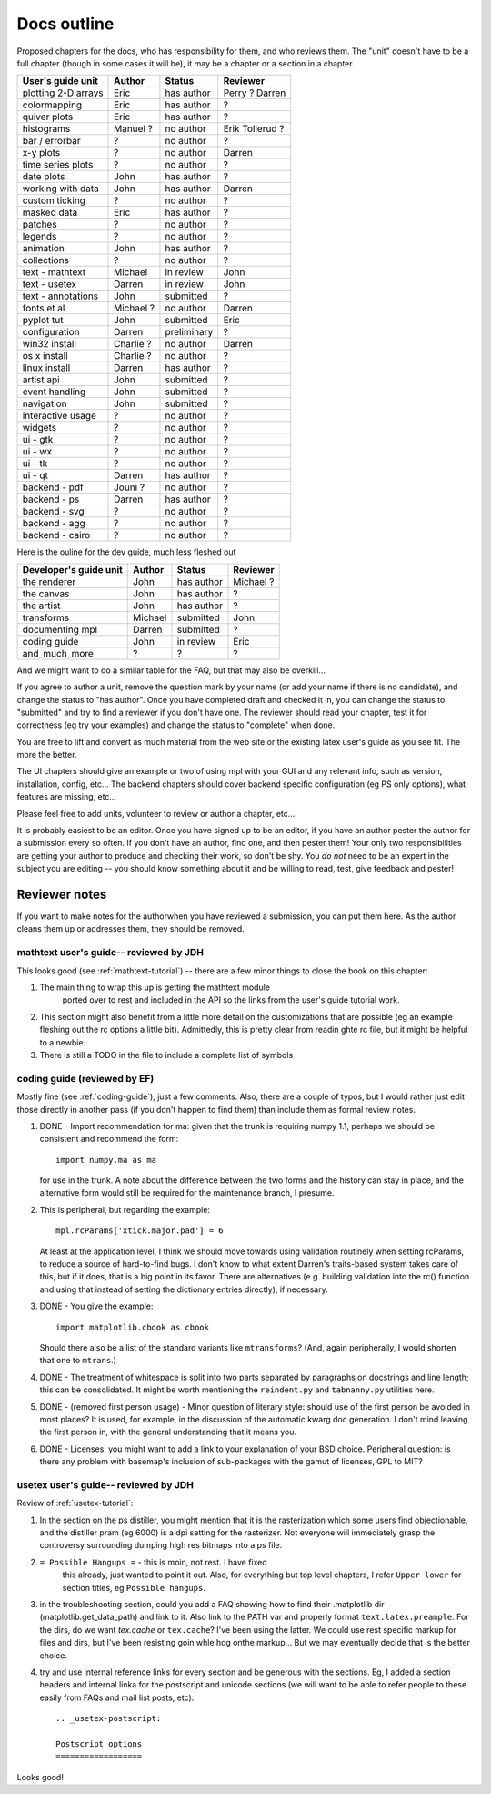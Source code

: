 .. _outline:

************
Docs outline
************

Proposed chapters for the docs, who has responsibility for them, and
who reviews them.  The "unit" doesn't have to be a full chapter
(though in some cases it will be), it may be a chapter or a section in
a chapter.

===============================  ==================== ===========  ===================
User's guide unit                Author               Status       Reviewer
===============================  ==================== ===========  ===================
plotting 2-D arrays              Eric                 has author   Perry ? Darren
colormapping                     Eric                 has author   ?
quiver plots                     Eric                 has author   ?
histograms                       Manuel ?             no author    Erik Tollerud ?
bar / errorbar                   ?                    no author    ?
x-y plots                        ?                    no author    Darren
time series plots                ?                    no author    ?
date plots                       John                 has author   ?
working with data                John                 has author   Darren
custom ticking                   ?                    no author    ?
masked data                      Eric                 has author   ?
patches                          ?                    no author    ?
legends                          ?                    no author    ?
animation                        John                 has author   ?
collections                      ?                    no author    ?
text - mathtext                  Michael              in review    John
text - usetex                    Darren               in review    John
text - annotations               John                 submitted    ?
fonts et al                      Michael ?            no author    Darren
pyplot tut                       John                 submitted    Eric
configuration                    Darren               preliminary  ?
win32 install                    Charlie ?            no author    Darren
os x install                     Charlie ?            no author    ?
linux install                    Darren               has author   ?
artist api                       John                 submitted    ?
event handling                   John                 submitted    ?
navigation                       John                 submitted    ?
interactive usage                ?                    no author    ?
widgets                          ?                    no author    ?
ui - gtk                         ?                    no author    ?
ui - wx                          ?                    no author    ?
ui - tk                          ?                    no author    ?
ui - qt                          Darren               has author   ?
backend - pdf                    Jouni ?              no author    ?
backend - ps                     Darren               has author   ?
backend - svg                    ?                    no author    ?
backend - agg                    ?                    no author    ?
backend - cairo                  ?                    no author    ?
===============================  ==================== ===========  ===================

Here is the ouline for the dev guide, much less fleshed out

===============================  ==================== ===========  ===================
Developer's guide unit           Author               Status       Reviewer
===============================  ==================== ===========  ===================
the renderer                     John                 has author   Michael ?
the canvas                       John                 has author   ?
the artist                       John                 has author   ?
transforms                       Michael              submitted    John
documenting mpl                  Darren               submitted    ?
coding guide                     John                 in review    Eric
and_much_more                    ?                    ?            ?
===============================  ==================== ===========  ===================

And we might want to do a similar table for the FAQ, but that may also be overkill...

If you agree to author a unit, remove the question mark by your name
(or add your name if there is no candidate), and change the status to
"has author".  Once you have completed draft and checked it in, you
can change the status to "submitted" and try to find a reviewer if you
don't have one.  The reviewer should read your chapter, test it for
correctness (eg try your examples) and change the status to "complete"
when done.

You are free to lift and convert as much material from the web site or
the existing latex user's guide as you see fit.  The more the better.

The UI chapters should give an example or two of using mpl with your
GUI and any relevant info, such as version, installation, config,
etc...  The backend chapters should cover backend specific
configuration (eg PS only options), what features are missing, etc...

Please feel free to add units, volunteer to review or author a
chapter, etc...

It is probably easiest to be an editor. Once you have signed up to be
an editor, if you have an author pester the author for a submission
every so often. If you don't have an author, find one, and then pester
them!  Your only two responsibilities are getting your author to
produce and checking their work, so don't be shy.  You *do not* need
to be an expert in the subject you are editing -- you should know
something about it and be willing to read, test, give feedback and
pester!

Reviewer notes
==============

If you want to make notes for the authorwhen you have reviewed a
submission, you can put them here.  As the author cleans them up or
addresses them, they should be removed.

mathtext user's guide-- reviewed by JDH
---------------------------------------

This looks good (see :ref:`mathtext-tutorial`) -- there are a few
minor things to close the book on this chapter:

#. The main thing to wrap this up is getting the mathtext module
    ported over to rest and included in the API so the links from the
    user's guide tutorial work.

#. This section might also benefit from a little more detail on the
   customizations that are possible (eg an example fleshing out the rc
   options a little bit).  Admittedly, this is pretty clear from
   readin ghte rc file, but it might be helpful to a newbie.

#. There is still a TODO in the file to include a complete list of symbols

coding guide (reviewed by EF)
-----------------------------

Mostly fine (see :ref:`coding-guide`), just a few comments.
Also, there are a couple of typos, but I would rather just edit those
directly in another pass (if you don't happen to find them) than
include them as formal review notes.

#. DONE - Import recommendation for ma: given that the trunk is
   requiring numpy 1.1, perhaps we should be consistent and
   recommend the form::

     import numpy.ma as ma

   for use in the trunk.
   A note about the difference between the two forms and the
   history can stay in place, and the alternative form would
   still be required for the maintenance branch, I presume.

#. This is peripheral, but regarding the example::

      mpl.rcParams['xtick.major.pad'] = 6

   At least at the application level, I think we should move
   towards using validation routinely when setting rcParams,
   to reduce a source of hard-to-find bugs.  I don't know to
   what extent Darren's traits-based system takes care of
   this, but if it does, that is a big point in its favor.
   There are alternatives (e.g. building validation into the
   rc() function and using that instead of setting the
   dictionary entries directly), if necessary.

#. DONE - You give the example::

        import matplotlib.cbook as cbook

   Should there also be a list of the standard variants like
   ``mtransforms``?  (And, again peripherally, I would
   shorten that one to ``mtrans``.)

#. DONE - The treatment of whitespace is split into two parts
   separated by paragraphs on docstrings and line length;
   this can be consolidated.  It might be worth mentioning
   the ``reindent.py`` and ``tabnanny.py`` utilities here.

#. DONE - (removed first person usage) - Minor question of literary
   style: should use of the first person be avoided in most places?
   It is used, for example, in the discussion of the automatic kwarg
   doc generation.  I don't mind leaving the first person in, with the
   general understanding that it means you.

#. DONE - Licenses: you might want to add a link to your
   explanation of your BSD choice.  Peripheral question: is
   there any problem with basemap's inclusion of
   sub-packages with the gamut of licenses, GPL to MIT?


usetex user's guide-- reviewed by JDH
-------------------------------------

Review of :ref:`usetex-tutorial`:

#. In the section on the ps distiller, you might mention that it is
   the rasterization which some users find objectionable, and the
   distiller pram (eg 6000) is a dpi setting for the rasterizer.  Not
   everyone will immediately grasp the controversy surrounding dumping
   high res bitmaps into a ps file.

#. ``= Possible Hangups =`` - this is moin, not rest.  I have fixed
    this already, just wanted to point it out.  Also, for everything
    but top level chapters, I refer ``Upper lower`` for section
    titles, eg ``Possible hangups``.

#. in the troubleshooting section, could you add a FAQ showing how to
   find their .matplotlib dir (matplotlib.get_data_path) and link to
   it.  Also link to the PATH var and properly format
   ``text.latex.preample``.  For the dirs, do we want `tex.cache` or
   ``tex.cache``?  I've been using the latter.  We could use rest
   specific markup for files and dirs, but I've been resisting goin
   whle hog onthe markup...  But we may eventually decide that is the
   better choice.

#. try and use internal reference links for every section and be
   generous with the sections.  Eg, I added a section headers and
   internal linka for the postscript and unicode sections (we will
   want to be able to refer people to these easily from FAQs and mail
   list posts, etc)::

    .. _usetex-postscript:

    Postscript options
    ==================

Looks good!
